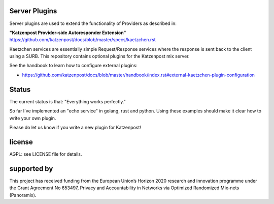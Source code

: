 
Server Plugins
==============

Server plugins are used to extend the functionality of Providers
as described in:

**"Katzenpost Provider-side Autoresponder Extension"**
https://github.com/katzenpost/docs/blob/master/specs/kaetzchen.rst

Kaetzchen services are essentially simple Request/Response services
where the response is sent back to the client using a SURB.
This repository contains optional plugins for the Katzenpost mix server.

See the handbook to learn how to configure external plugins:

* https://github.com/katzenpost/docs/blob/master/handbook/index.rst#external-kaetzchen-plugin-configuration


Status
======

The current status is that: "Everything works perfectly."

So far I've implemented an "echo service" in golang, rust and
python. Using these examples should make it clear how to write your
own plugin.

Please do let us know if you write a new plugin for Katzenpost!


license
=======

AGPL: see LICENSE file for details.


supported by
============

.. image:: https://katzenpost.mixnetworks.org/_static/images/eu-flag-tiny.jpg

This project has received funding from the European Union’s Horizon 2020
research and innovation programme under the Grant Agreement No 653497, Privacy
and Accountability in Networks via Optimized Randomized Mix-nets (Panoramix).
